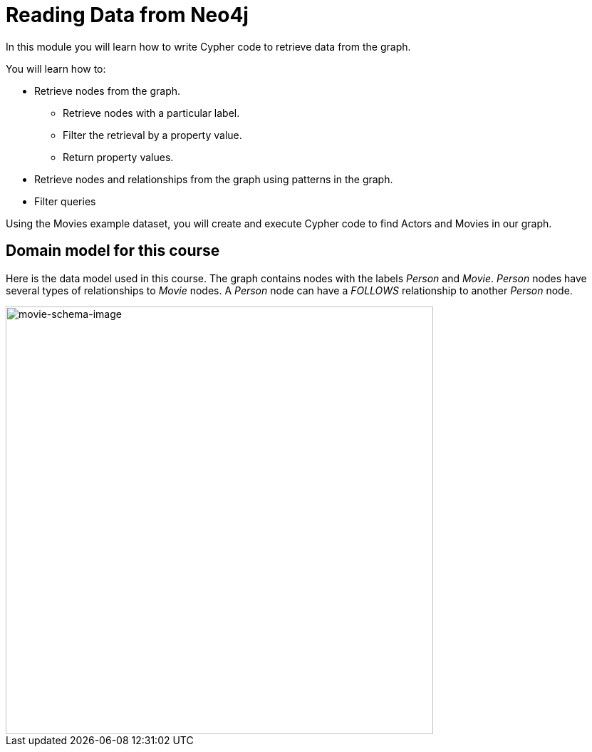 = Reading Data from Neo4j
:order: 1


In this module you will learn how to write Cypher code to retrieve data from the graph.

You will learn how to:

* Retrieve nodes from the graph.
** Retrieve nodes with a particular label.
** Filter the retrieval by a property value.
** Return property values.
* Retrieve nodes and relationships from the graph using patterns in the graph.
* Filter queries

Using the Movies example dataset, you will create and execute Cypher code to find Actors and Movies in our graph.

== Domain model for this course

Here is the data model used in this course.
The graph contains nodes with the labels _Person_ and _Movie_.
_Person_ nodes have several types of relationships to _Movie_ nodes.
A _Person_ node can have a _FOLLOWS_ relationship to another _Person_ node.

image::images/movie-schema.svg[movie-schema-image,width=600,align=center]